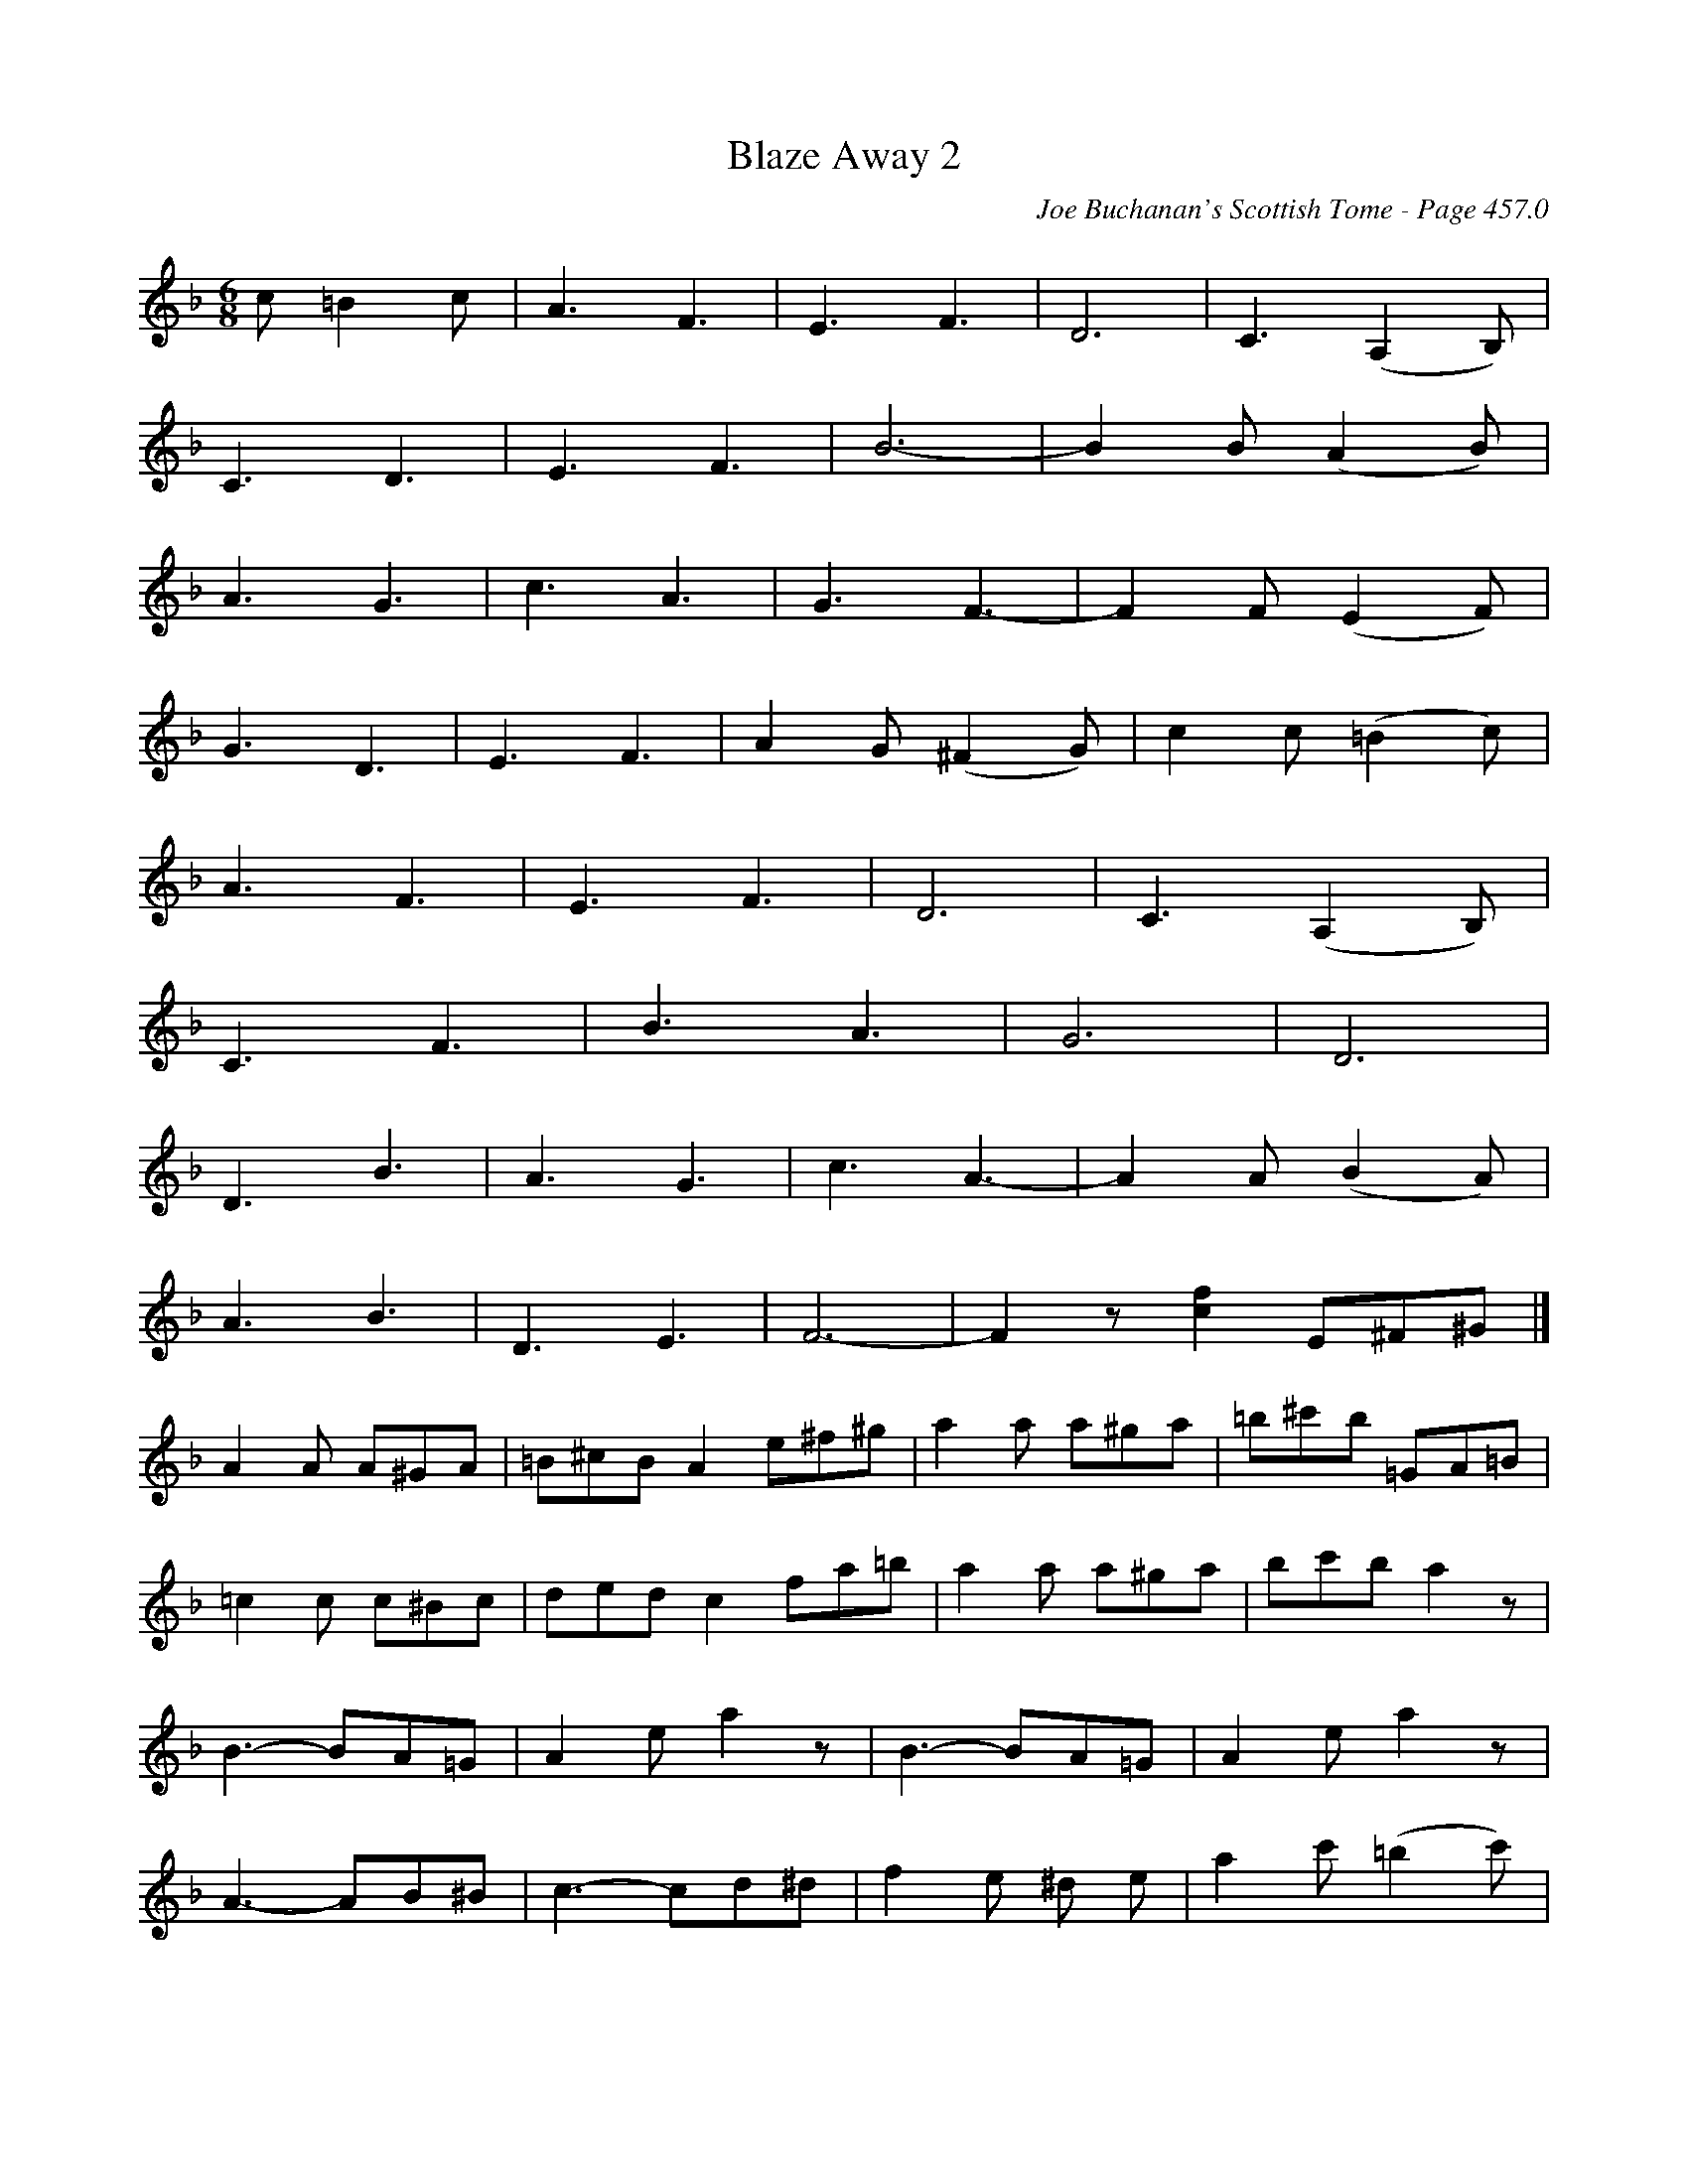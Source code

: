 X:297
T:Blaze Away 2
C:Joe Buchanan's Scottish Tome - Page 457.0
I:457 0
Z:Carl Allison
R:Jig
L:1/8
M:6/8
K:F
c =B2 c | A3 F3 | E3 F3 | D6 | C3 (A,2 B,) |
C3 D3 | E3 F3 | B6- | B2 B (A2 B) |
A3 G3 | c3 A3 | G3 F3- | F2 F (E2 F) |
G3 D3 | E3 F3 | A2 G (^F2 G) | c2 c (=B2 c) |
A3 F3 | E3 F3 | D6 | C3 (A,2 B,) |
C3 F3 | B3 A3 | G6 | D6 |
D3 B3 | A3 G3 | c3 A3- | A2 A (B2 A) |
A3 B3 | D3 E3 | F6- | F2 z [cf]2 E^F^G |]
A2 A A^GA | =B^cB A2 e^f^g | a2 a a^ga | =b^c'b =GA=B |
=c2 c c^Bc | ded c2 fa=b | a2 a a^ga | bc'ba2 z |
B3-BA=G | A2 e a2 z | B3-BA=G | A2 e a2 z |
A3- AB^B | c3- cd^d | f2 e ^d e | a2 c' (=b2 c') |
